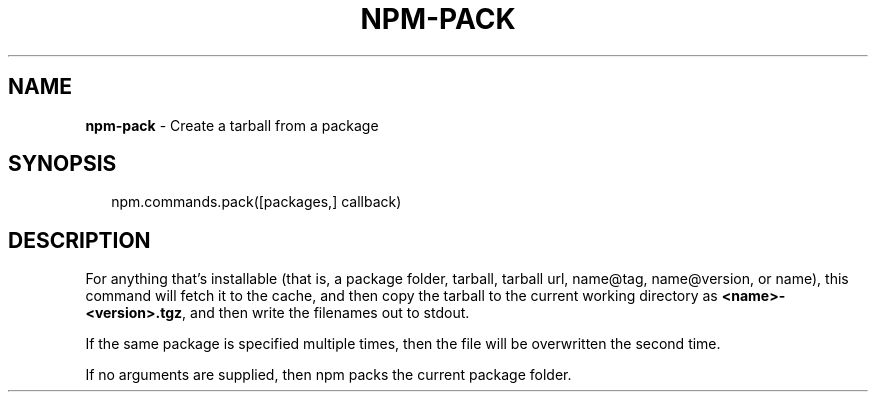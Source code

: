 .TH "NPM\-PACK" "3" "September 2014" "" ""
.SH "NAME"
\fBnpm-pack\fR \- Create a tarball from a package
.SH SYNOPSIS
.P
.RS 2
.EX
npm\.commands\.pack([packages,] callback)
.EE
.RE
.SH DESCRIPTION
.P
For anything that's installable (that is, a package folder, tarball,
tarball url, name@tag, name@version, or name), this command will fetch
it to the cache, and then copy the tarball to the current working
directory as \fB<name>\-<version>\.tgz\fR, and then write the filenames out to
stdout\.
.P
If the same package is specified multiple times, then the file will be
overwritten the second time\.
.P
If no arguments are supplied, then npm packs the current package folder\.

